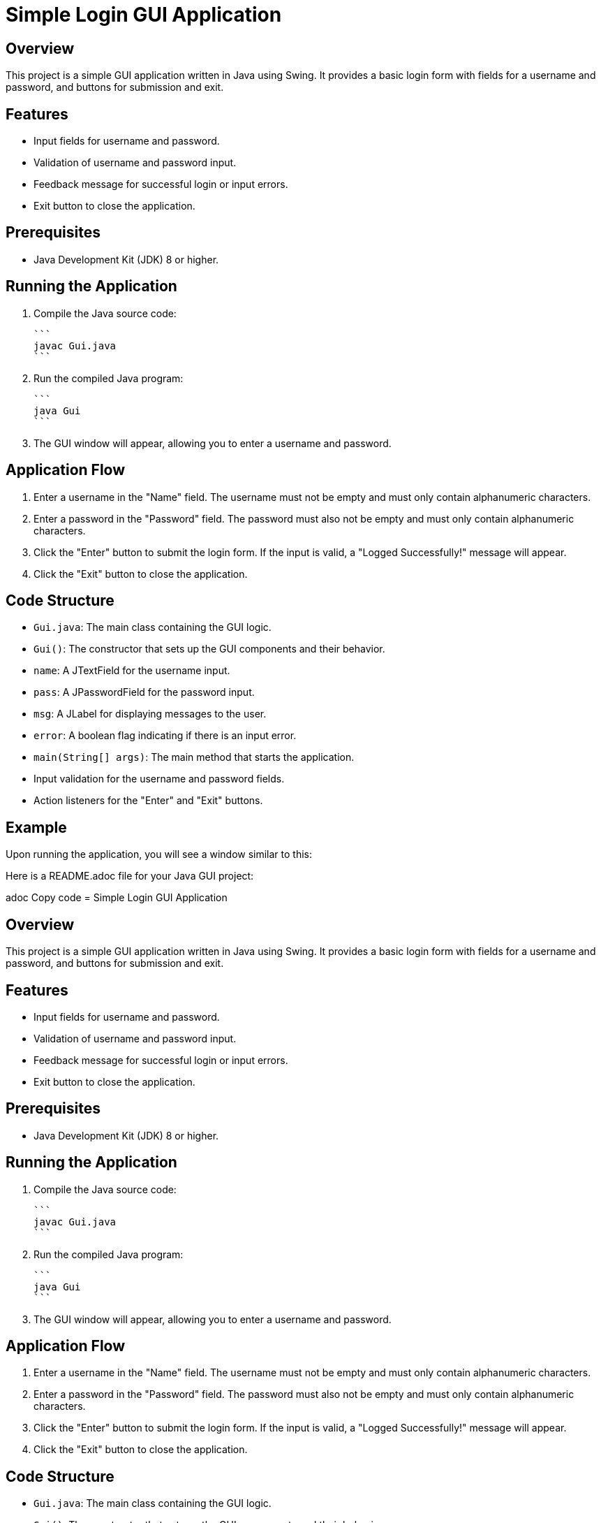 = Simple Login GUI Application

== Overview

This project is a simple GUI application written in Java using Swing. It provides a basic login form with fields for a username and password, and buttons for submission and exit.

== Features

* Input fields for username and password.
* Validation of username and password input.
* Feedback message for successful login or input errors.
* Exit button to close the application.

== Prerequisites

* Java Development Kit (JDK) 8 or higher.

== Running the Application

1. Compile the Java source code:

    ```
    javac Gui.java
    ```

2. Run the compiled Java program:

    ```
    java Gui
    ```

3. The GUI window will appear, allowing you to enter a username and password.

== Application Flow

1. Enter a username in the "Name" field. The username must not be empty and must only contain alphanumeric characters.
2. Enter a password in the "Password" field. The password must also not be empty and must only contain alphanumeric characters.
3. Click the "Enter" button to submit the login form. If the input is valid, a "Logged Successfully!" message will appear.
4. Click the "Exit" button to close the application.

== Code Structure

* `Gui.java`: The main class containing the GUI logic.
* `Gui()`: The constructor that sets up the GUI components and their behavior.
* `name`: A JTextField for the username input.
* `pass`: A JPasswordField for the password input.
* `msg`: A JLabel for displaying messages to the user.
* `error`: A boolean flag indicating if there is an input error.
* `main(String[] args)`: The main method that starts the application.
* Input validation for the username and password fields.
* Action listeners for the "Enter" and "Exit" buttons.

== Example

Upon running the application, you will see a window similar to this:


Here is a README.adoc file for your Java GUI project:

adoc
Copy code
= Simple Login GUI Application

== Overview

This project is a simple GUI application written in Java using Swing. It provides a basic login form with fields for a username and password, and buttons for submission and exit.

== Features

* Input fields for username and password.
* Validation of username and password input.
* Feedback message for successful login or input errors.
* Exit button to close the application.

== Prerequisites

* Java Development Kit (JDK) 8 or higher.

== Running the Application

1. Compile the Java source code:

    ```
    javac Gui.java
    ```

2. Run the compiled Java program:

    ```
    java Gui
    ```

3. The GUI window will appear, allowing you to enter a username and password.

== Application Flow

1. Enter a username in the "Name" field. The username must not be empty and must only contain alphanumeric characters.
2. Enter a password in the "Password" field. The password must also not be empty and must only contain alphanumeric characters.
3. Click the "Enter" button to submit the login form. If the input is valid, a "Logged Successfully!" message will appear.
4. Click the "Exit" button to close the application.

== Code Structure

* `Gui.java`: The main class containing the GUI logic.
* `Gui()`: The constructor that sets up the GUI components and their behavior.
* `name`: A JTextField for the username input.
* `pass`: A JPasswordField for the password input.
* `msg`: A JLabel for displaying messages to the user.
* `error`: A boolean flag indicating if there is an input error.
* `main(String[] args)`: The main method that starts the application.
* Input validation for the username and password fields.
* Action listeners for the "Enter" and "Exit" buttons.

== Example

Upon running the application, you will see a window similar to this:
********
Name

 [ your_name ]
 Password
 [ your_password ]
 [Enter]    [Exit]
********

Enter your username and password, then click "Enter" to log in or "Exit" to close the application.

== Author

* Yass Almardod

== License

This project is licensed under the MIT License - see the LICENSE file for details.

